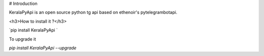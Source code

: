 # Introduction

KeralaPyApi is an open source python tg api based on ethenoir's pytelegrambotapi.

<h3>How to install it ?</h3>

`pip install KeralaPyApi `

To upgrade it 

`pip install KeralaPyApi --upgrade`

